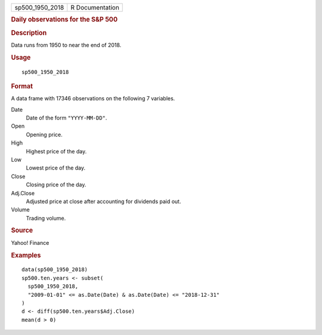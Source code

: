 .. container::

   .. container::

      =============== ===============
      sp500_1950_2018 R Documentation
      =============== ===============

      .. rubric:: Daily observations for the S&P 500
         :name: daily-observations-for-the-sp-500

      .. rubric:: Description
         :name: description

      Data runs from 1950 to near the end of 2018.

      .. rubric:: Usage
         :name: usage

      ::

         sp500_1950_2018

      .. rubric:: Format
         :name: format

      A data frame with 17346 observations on the following 7 variables.

      Date
         Date of the form ``"YYYY-MM-DD"``.

      Open
         Opening price.

      High
         Highest price of the day.

      Low
         Lowest price of the day.

      Close
         Closing price of the day.

      Adj.Close
         Adjusted price at close after accounting for dividends paid
         out.

      Volume
         Trading volume.

      .. rubric:: Source
         :name: source

      Yahoo! Finance

      .. rubric:: Examples
         :name: examples

      ::

         data(sp500_1950_2018)
         sp500.ten.years <- subset(
           sp500_1950_2018,
           "2009-01-01" <= as.Date(Date) & as.Date(Date) <= "2018-12-31"
         )
         d <- diff(sp500.ten.years$Adj.Close)
         mean(d > 0)
